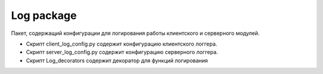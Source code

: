 Log package
=================================================

Пакет, содержащий конфигурации для логирования работы клиентского и серверного модулей.

* Скрипт client_log_config.py содержит конфигурацию клиентского логгера.
* Скрипт server_log_config.py содержит конфигурацию серверного логгера.
* Скрипт Log_decorators содержит декоратор для функций логирования